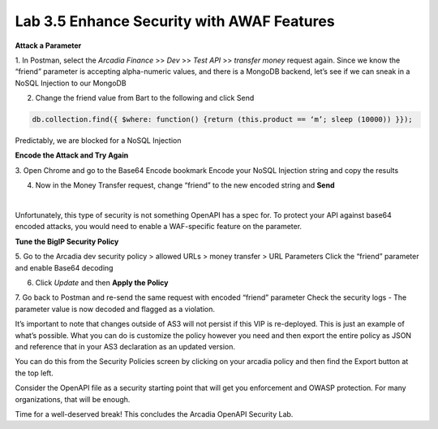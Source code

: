 Lab 3.5 Enhance Security with AWAF Features
=========================================================================================================

**Attack a Parameter**

1. In Postman, select the *Arcadia Finance* >> *Dev* >> *Test API* >> *transfer money* request again.
Since we know the “friend” parameter is accepting alpha-numeric values, and there is a MongoDB backend, let’s see if we can sneak in a NoSQL Injection to our MongoDB

2. Change the friend value from Bart to the following and click Send

.. code:: 
  
  db.collection.find({ $where: function() {return (this.product == ‘m’; sleep (10000)) }});
 
.. image:: images/postman-samplemongodbexploit.png

Predictably, we are blocked for a NoSQL Injection

**Encode the Attack and Try Again**

3. Open Chrome and go to the Base64 Encode bookmark
Encode your NoSQL Injection string and copy the results
 
.. image:: images/chrome-base64encode.png

4. Now in the Money Transfer request, change “friend” to the new encoded string and **Send**
 
.. image:: images/postman-base64encoded.png

|
 
.. image:: images/meme-surpriseddog.png

Unfortunately, this type of security is not something OpenAPI has a spec for. To protect your API against base64 encoded attacks, you would need to enable a WAF-specific feature on the parameter.

**Tune the BigIP Security Policy**

5. Go to the Arcadia dev security policy > allowed URLs > money transfer > URL Parameters
Click the “friend” parameter and enable Base64 decoding

.. image:: images/big-ip-security-enablebase64.png

6. Click *Update* and then **Apply the Policy**

7. Go back to Postman and re-send the same request with encoded “friend” parameter
Check the security logs - The parameter value is now decoded and flagged as a violation.

It’s important to note that changes outside of AS3 will not persist if this VIP is re-deployed. This is just an example of what’s possible. What you can do is customize the policy however you need and then export the entire policy as JSON and reference that in your AS3 declaration as an updated version. 

You can do this from the Security Policies screen by clicking on your arcadia policy and then find the Export button at the top left.
  
.. image:: images/big-ip-security-export.png

Consider the OpenAPI file as a security starting point that will get you enforcement and OWASP protection. For many organizations, that will be enough.

Time for a well-deserved break!  This concludes the Arcadia OpenAPI Security Lab.
